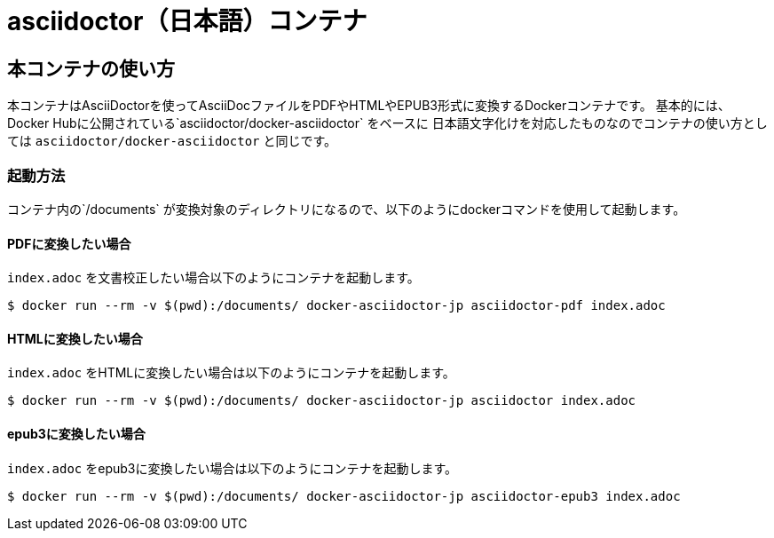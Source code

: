 = asciidoctor（日本語）コンテナ

== 本コンテナの使い方

本コンテナはAsciiDoctorを使ってAsciiDocファイルをPDFやHTMLやEPUB3形式に変換するDockerコンテナです。
基本的には、Docker Hubに公開されている`asciidoctor/docker-asciidoctor` をベースに
日本語文字化けを対応したものなのでコンテナの使い方としては
`asciidoctor/docker-asciidoctor` と同じです。

=== 起動方法
コンテナ内の`/documents` が変換対象のディレクトリになるので、以下のようにdockerコマンドを使用して起動します。

==== PDFに変換したい場合

`index.adoc` を文書校正したい場合以下のようにコンテナを起動します。

....
$ docker run --rm -v $(pwd):/documents/ docker-asciidoctor-jp asciidoctor-pdf index.adoc
....

==== HTMLに変換したい場合

`index.adoc` をHTMLに変換したい場合は以下のようにコンテナを起動します。

....
$ docker run --rm -v $(pwd):/documents/ docker-asciidoctor-jp asciidoctor index.adoc
....

==== epub3に変換したい場合

`index.adoc` をepub3に変換したい場合は以下のようにコンテナを起動します。

....
$ docker run --rm -v $(pwd):/documents/ docker-asciidoctor-jp asciidoctor-epub3 index.adoc
....
